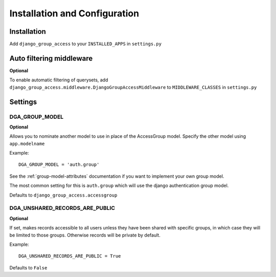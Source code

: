 Installation and Configuration
==============================

Installation
------------

Add ``django_group_access`` to your ``INSTALLED_APPS`` in ``settings.py``


.. _install-middleware:

Auto filtering middleware
-------------------------

**Optional**

To enable automatic filtering of querysets, add
``django_group_access.middleware.DjangoGroupAccessMiddleware``
to ``MIDDLEWARE_CLASSES`` in ``settings.py``


Settings
--------

.. _group-model-setting:

DGA_GROUP_MODEL
~~~~~~~~~~~~~~~

**Optional**

Allows you to nominate another model to use in place of the AccessGroup model.
Specify the other model using ``app.modelname``

Example::

  DGA_GROUP_MODEL = 'auth.group'

See the :ref:`group-model-attributes` documentation if you want to implement your own group model.

The most common setting for this is ``auth.group`` which will use the django authentication group model.

Defaults to ``django_group_access.accessgroup``


DGA_UNSHARED_RECORDS_ARE_PUBLIC
~~~~~~~~~~~~~~~~~~~~~~~~~~~~~~~

**Optional**

If set, makes records accessible to all users unless they have been shared with specific groups, in which case they will be limited to those groups. Otherwise records will be private by default.

Example::

  DGA_UNSHARED_RECORDS_ARE_PUBLIC = True

Defaults to ``False``

